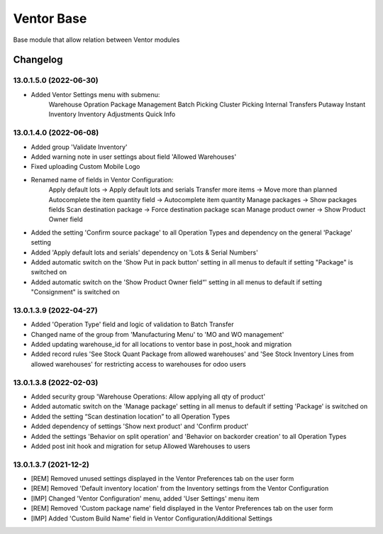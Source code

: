 Ventor Base
=========================

Base module that allow relation between Ventor modules

Changelog
---------

13.0.1.5.0 (2022-06-30)
***********************
* Added Ventor Settings menu with submenu:
    Warehouse Opration
    Package Management
    Batch Picking
    Cluster Picking
    Internal Transfers
    Putaway
    Instant Inventory
    Inventory Adjustments
    Quick Info

13.0.1.4.0 (2022-06-08)
***********************

* Added group 'Validate Inventory'
* Added warning note in user settings about field 'Allowed Warehouses'
* Fixed uploading Custom Mobile Logo
* Renamed name of fields in Ventor Configuration:
    Apply default lots -> Apply default lots and serials
    Transfer more items -> Move more than planned
    Autocomplete the item quantity field -> Autocomplete item quantity
    Manage packages -> Show packages fields
    Scan destination package -> Force destination package scan
    Manage product owner -> Show Product Owner field
* Added the setting 'Confirm source package' to all Operation Types and dependency on the general 'Package' setting
* Added 'Apply default lots and serials' dependency on 'Lots & Serial Numbers'
* Added automatic switch on the 'Show Put in pack button' setting in all menus to default if setting "Package" is switched on
* Added automatic switch on the 'Show Product Owner field“' setting in all menus to default if setting "Consignment" is switched on

13.0.1.3.9 (2022-04-27)
***********************

* Added 'Operation Type' field and logic of validation to Batch Transfer
* Changed name of the group from 'Manufacturing Menu' to 'MO and WO management'
* Added updating warehouse_id for all locations to ventor base in post_hook and migration
* Added record rules 'See Stock Quant Package from allowed warehouses' and 
  'See Stock Inventory Lines from allowed warehouses' for restricting access to warehouses for odoo users

13.0.1.3.8 (2022-02-03)
***********************

* Added security group 'Warehouse Operations: Allow applying all qty of product'
* Added automatic switch on the 'Manage package' setting in all menus to default if setting 'Package' is switched on
* Added the setting “Scan destination location” to all Operation Types
* Added dependency of settings 'Show next product' and 'Confirm product'
* Added the settings 'Behavior on split operation' and 'Behavior on backorder creation' to all Operation Types
* Added post init hook and migration for setup Allowed Warehouses to users

13.0.1.3.7 (2021-12-2)
***********************

* [REM] Removed unused settings displayed in the Ventor Preferences tab on the user form
* [REM] Removed 'Default inventory location' from the Inventory settings from the Ventor Configuration
* [IMP] Changed 'Ventor Configuration' menu, added 'User Settings' menu item
* [REM] Removed 'Custom package name' field displayed in the Ventor Preferences tab on the user form
* [IMP] Added 'Custom Build Name' field in Ventor Configuration/Additional Settings
